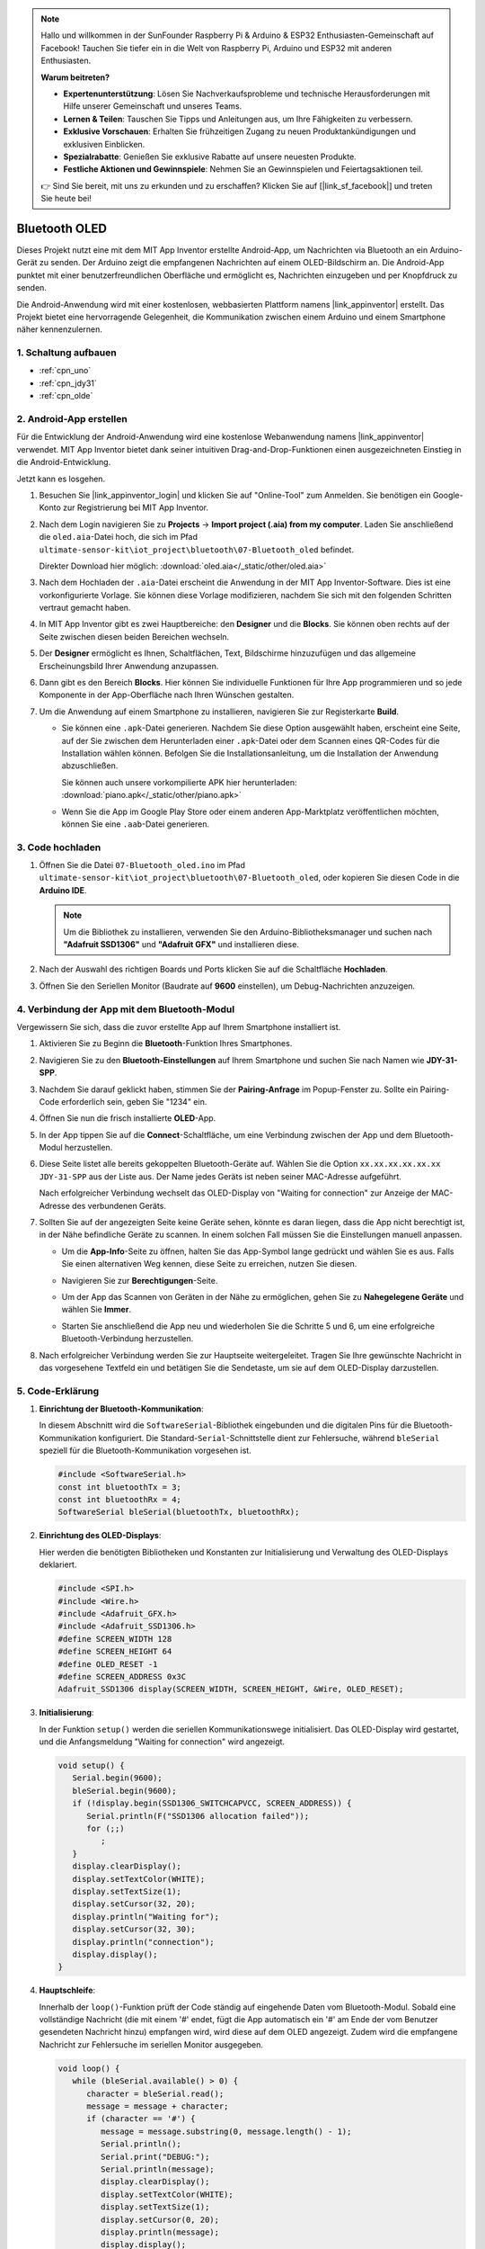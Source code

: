 .. note::

    Hallo und willkommen in der SunFounder Raspberry Pi & Arduino & ESP32 Enthusiasten-Gemeinschaft auf Facebook! Tauchen Sie tiefer ein in die Welt von Raspberry Pi, Arduino und ESP32 mit anderen Enthusiasten.

    **Warum beitreten?**

    - **Expertenunterstützung**: Lösen Sie Nachverkaufsprobleme und technische Herausforderungen mit Hilfe unserer Gemeinschaft und unseres Teams.
    - **Lernen & Teilen**: Tauschen Sie Tipps und Anleitungen aus, um Ihre Fähigkeiten zu verbessern.
    - **Exklusive Vorschauen**: Erhalten Sie frühzeitigen Zugang zu neuen Produktankündigungen und exklusiven Einblicken.
    - **Spezialrabatte**: Genießen Sie exklusive Rabatte auf unsere neuesten Produkte.
    - **Festliche Aktionen und Gewinnspiele**: Nehmen Sie an Gewinnspielen und Feiertagsaktionen teil.

    👉 Sind Sie bereit, mit uns zu erkunden und zu erschaffen? Klicken Sie auf [|link_sf_facebook|] und treten Sie heute bei!

.. _iot_Bluetooth_oled:

Bluetooth OLED
=================================

.. raw:: html

   <video loop autoplay muted style = "max-width:100%">
      <source src="../_static/video/iot/12-iot_Bluetooth_oled.mp4"  type="video/mp4">
      Ihr Browser unterstützt das Video-Tag nicht.
   </video>

Dieses Projekt nutzt eine mit dem MIT App Inventor erstellte Android-App, um Nachrichten via Bluetooth an ein Arduino-Gerät zu senden. Der Arduino zeigt die empfangenen Nachrichten auf einem OLED-Bildschirm an. Die Android-App punktet mit einer benutzerfreundlichen Oberfläche und ermöglicht es, Nachrichten einzugeben und per Knopfdruck zu senden.

Die Android-Anwendung wird mit einer kostenlosen, webbasierten Plattform namens |link_appinventor| erstellt. Das Projekt bietet eine hervorragende Gelegenheit, die Kommunikation zwischen einem Arduino und einem Smartphone näher kennenzulernen.

1. Schaltung aufbauen
-----------------------------

.. image:: img/12-Wiring_oled.png
    :width: 75%

* :ref:`cpn_uno`
* :ref:`cpn_jdy31`
* :ref:`cpn_olde`

2. Android-App erstellen
-----------------------------

Für die Entwicklung der Android-Anwendung wird eine kostenlose Webanwendung namens |link_appinventor| verwendet. MIT App Inventor bietet dank seiner intuitiven Drag-and-Drop-Funktionen einen ausgezeichneten Einstieg in die Android-Entwicklung.

Jetzt kann es losgehen.

#. Besuchen Sie |link_appinventor_login| und klicken Sie auf "Online-Tool" zum Anmelden. Sie benötigen ein Google-Konto zur Registrierung bei MIT App Inventor.

   .. image:: img/new/09-ai_signup_shadow.png
       :width: 90%
       :align: center

#. Nach dem Login navigieren Sie zu **Projects** -> **Import project (.aia) from my computer**. Laden Sie anschließend die ``oled.aia``-Datei hoch, die sich im Pfad ``ultimate-sensor-kit\iot_project\bluetooth\07-Bluetooth_oled`` befindet.

   Direkter Download hier möglich: :download:`oled.aia</_static/other/oled.aia>`

   .. image:: img/new/09-ai_import_shadow.png
        :align: center

#. Nach dem Hochladen der ``.aia``-Datei erscheint die Anwendung in der MIT App Inventor-Software. Dies ist eine vorkonfigurierte Vorlage. Sie können diese Vorlage modifizieren, nachdem Sie sich mit den folgenden Schritten vertraut gemacht haben.

#. In MIT App Inventor gibt es zwei Hauptbereiche: den **Designer** und die **Blocks**. Sie können oben rechts auf der Seite zwischen diesen beiden Bereichen wechseln.

   .. image:: img/new/09-ai_intro_1_shadow.png

#. Der **Designer** ermöglicht es Ihnen, Schaltflächen, Text, Bildschirme hinzuzufügen und das allgemeine Erscheinungsbild Ihrer Anwendung anzupassen.

   .. image:: img/new/12-ai_intro_2_shadow.png

#. Dann gibt es den Bereich **Blocks**. Hier können Sie individuelle Funktionen für Ihre App programmieren und so jede Komponente in der App-Oberfläche nach Ihren Wünschen gestalten.

   .. image:: img/new/12-ai_intro_3_shadow.png

#. Um die Anwendung auf einem Smartphone zu installieren, navigieren Sie zur Registerkarte **Build**.

   .. image:: img/new/08-ai_intro_4_shadow.png

   * Sie können eine ``.apk``-Datei generieren. Nachdem Sie diese Option ausgewählt haben, erscheint eine Seite, auf der Sie zwischen dem Herunterladen einer ``.apk``-Datei oder dem Scannen eines QR-Codes für die Installation wählen können. Befolgen Sie die Installationsanleitung, um die Installation der Anwendung abzuschließen.

     Sie können auch unsere vorkompilierte APK hier herunterladen: :download:`piano.apk</_static/other/piano.apk>`

   * Wenn Sie die App im Google Play Store oder einem anderen App-Marktplatz veröffentlichen möchten, können Sie eine ``.aab``-Datei generieren.

3. Code hochladen
-----------------------------

#. Öffnen Sie die Datei ``07-Bluetooth_oled.ino`` im Pfad ``ultimate-sensor-kit\iot_project\bluetooth\07-Bluetooth_oled``, oder kopieren Sie diesen Code in die **Arduino IDE**.

   .. note::
      Um die Bibliothek zu installieren, verwenden Sie den Arduino-Bibliotheksmanager und suchen nach **"Adafruit SSD1306"** und **"Adafruit GFX"** und installieren diese.

   .. raw:: html
       
       <iframe src=https://create.arduino.cc/editor/sunfounder01/aafe675c-be6c-49a0-8c73-596d8b85e3cc/preview?embed style="height:510px;width:100%;margin:10px 0" frameborder=0></iframe>

#. Nach der Auswahl des richtigen Boards und Ports klicken Sie auf die Schaltfläche **Hochladen**.

#. Öffnen Sie den Seriellen Monitor (Baudrate auf **9600** einstellen), um Debug-Nachrichten anzuzeigen.


4. Verbindung der App mit dem Bluetooth-Modul
-----------------------------------------------

Vergewissern Sie sich, dass die zuvor erstellte App auf Ihrem Smartphone installiert ist.

#. Aktivieren Sie zu Beginn die **Bluetooth**-Funktion Ihres Smartphones.

   .. image:: img/new/09-app_1_shadow.png
      :width: 60%
      :align: center

#. Navigieren Sie zu den **Bluetooth-Einstellungen** auf Ihrem Smartphone und suchen Sie nach Namen wie **JDY-31-SPP**.

   .. image:: img/new/09-app_2_shadow.png
      :width: 60%
      :align: center

#. Nachdem Sie darauf geklickt haben, stimmen Sie der **Pairing-Anfrage** im Popup-Fenster zu. Sollte ein Pairing-Code erforderlich sein, geben Sie "1234" ein.

   .. image:: img/new/09-app_3_shadow.png
      :width: 60%
      :align: center

#. Öffnen Sie nun die frisch installierte **OLED**-App.

   .. image:: img/new/12-app_4_shadow.png
      :width: 25%
      :align: center

#. In der App tippen Sie auf die **Connect**-Schaltfläche, um eine Verbindung zwischen der App und dem Bluetooth-Modul herzustellen.

   .. image:: img/new/12-app_5_shadow.png
      :width: 60%
      :align: center

#. Diese Seite listet alle bereits gekoppelten Bluetooth-Geräte auf. Wählen Sie die Option ``xx.xx.xx.xx.xx.xx JDY-31-SPP`` aus der Liste aus. Der Name jedes Geräts ist neben seiner MAC-Adresse aufgeführt.

   .. image:: img/new/12-app_6_shadow.png
      :width: 60%
      :align: center

   Nach erfolgreicher Verbindung wechselt das OLED-Display von "Waiting for connection" zur Anzeige der MAC-Adresse des verbundenen Geräts.

   .. image:: img/12-app_6-1.png
      :width: 70%
      :align: center

   .. raw:: html

      <br/>

#. Sollten Sie auf der angezeigten Seite keine Geräte sehen, könnte es daran liegen, dass die App nicht berechtigt ist, in der Nähe befindliche Geräte zu scannen. In einem solchen Fall müssen Sie die Einstellungen manuell anpassen.

   * Um die **App-Info**-Seite zu öffnen, halten Sie das App-Symbol lange gedrückt und wählen Sie es aus. Falls Sie einen alternativen Weg kennen, diese Seite zu erreichen, nutzen Sie diesen.

   .. image:: img/new/12-app_8_shadow.png
         :width: 60%
         :align: center

   * Navigieren Sie zur **Berechtigungen**-Seite.

   .. image:: img/new/08-app_9_shadow.png
         :width: 60%
         :align: center

   * Um der App das Scannen von Geräten in der Nähe zu ermöglichen, gehen Sie zu **Nahegelegene Geräte** und wählen Sie **Immer**.

   .. image:: img/new/08-app_10_shadow.png
         :width: 60%
         :align: center

   * Starten Sie anschließend die App neu und wiederholen Sie die Schritte 5 und 6, um eine erfolgreiche Bluetooth-Verbindung herzustellen.

#. Nach erfolgreicher Verbindung werden Sie zur Hauptseite weitergeleitet. Tragen Sie Ihre gewünschte Nachricht in das vorgesehene Textfeld ein und betätigen Sie die Sendetaste, um sie auf dem OLED-Display darzustellen.

   .. image:: img/new/12-app_7_shadow.png
      :width: 60%
      :align: center

5. Code-Erklärung
-----------------------------------------------

1. **Einrichtung der Bluetooth-Kommunikation**:

   In diesem Abschnitt wird die ``SoftwareSerial``-Bibliothek eingebunden und die digitalen Pins für die Bluetooth-Kommunikation konfiguriert. Die Standard-``Serial``-Schnittstelle dient zur Fehlersuche, während ``bleSerial`` speziell für die Bluetooth-Kommunikation vorgesehen ist.

   .. code-block:: arduino

      #include <SoftwareSerial.h>
      const int bluetoothTx = 3;
      const int bluetoothRx = 4;
      SoftwareSerial bleSerial(bluetoothTx, bluetoothRx);

2. **Einrichtung des OLED-Displays**:

   Hier werden die benötigten Bibliotheken und Konstanten zur Initialisierung und Verwaltung des OLED-Displays deklariert.

   .. code-block:: arduino

      #include <SPI.h>
      #include <Wire.h>
      #include <Adafruit_GFX.h>
      #include <Adafruit_SSD1306.h>
      #define SCREEN_WIDTH 128
      #define SCREEN_HEIGHT 64
      #define OLED_RESET -1
      #define SCREEN_ADDRESS 0x3C
      Adafruit_SSD1306 display(SCREEN_WIDTH, SCREEN_HEIGHT, &Wire, OLED_RESET);

3. **Initialisierung**:

   In der Funktion ``setup()`` werden die seriellen Kommunikationswege initialisiert. Das OLED-Display wird gestartet, und die Anfangsmeldung "Waiting for connection" wird angezeigt.

   .. code-block:: arduino

      void setup() {
         Serial.begin(9600);
         bleSerial.begin(9600);
         if (!display.begin(SSD1306_SWITCHCAPVCC, SCREEN_ADDRESS)) {
            Serial.println(F("SSD1306 allocation failed"));
            for (;;)
               ;
         }
         display.clearDisplay();
         display.setTextColor(WHITE);
         display.setTextSize(1);
         display.setCursor(32, 20);
         display.println("Waiting for");
         display.setCursor(32, 30);
         display.println("connection");
         display.display();
      }

4. **Hauptschleife**:

   Innerhalb der ``loop()``-Funktion prüft der Code ständig auf eingehende Daten vom Bluetooth-Modul. Sobald eine vollständige Nachricht (die mit einem '#' endet, fügt die App automatisch ein '#' am Ende der vom Benutzer gesendeten Nachricht hinzu) empfangen wird, wird diese auf dem OLED angezeigt. Zudem wird die empfangene Nachricht zur Fehlersuche im seriellen Monitor ausgegeben.

   .. code-block:: arduino

      void loop() {
         while (bleSerial.available() > 0) {
            character = bleSerial.read();
            message = message + character;
            if (character == '#') {
               message = message.substring(0, message.length() - 1);
               Serial.println();
               Serial.print("DEBUG:");
               Serial.println(message);
               display.clearDisplay();
               display.setTextColor(WHITE);
               display.setTextSize(1);
               display.setCursor(0, 20);
               display.println(message);
               display.display();
               message = "";
               delay(200);
            }
         }
      }
